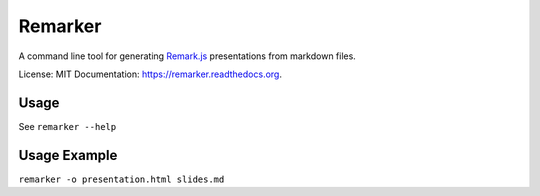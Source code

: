 ===============================
Remarker
===============================

.. image:: https://img.shields.io/travis/tylerdave/remarker.svg
        :target: https://travis-ci.org/tylerdave/remarker

.. image:: https://img.shields.io/pypi/v/remarker.svg
        :target: https://pypi.python.org/pypi/remarker


A command line tool for generating `Remark.js <https://github.com/gnab/remark>`_ presentations from markdown files.

License: MIT
Documentation: https://remarker.readthedocs.org.

Usage
-----

See ``remarker --help``

Usage Example
-------------

``remarker -o presentation.html slides.md``
